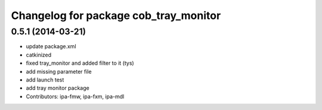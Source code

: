 ^^^^^^^^^^^^^^^^^^^^^^^^^^^^^^^^^^^^^^
Changelog for package cob_tray_monitor
^^^^^^^^^^^^^^^^^^^^^^^^^^^^^^^^^^^^^^

0.5.1 (2014-03-21)
------------------
* update package.xml
* catkinized
* fixed tray_monitor and added filter to it (tys)
* add missing parameter file
* add launch test
* add tray monitor package
* Contributors: ipa-fmw, ipa-fxm, ipa-mdl
